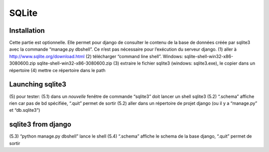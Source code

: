 SQLite
======


Installation
------------
Cette partie est optionnelle. Elle permet pour django de consulter le contenu de la base de données créée par sqlite3 avec la commande “manage.py dbshell”. Ce n’est pas nécessaire pour l’exécution du serveur django.
(1) aller à http://www.sqlite.org/download.html
(2) télécharger “command line shell”. Windows: sqlite-shell-win32-x86-3080600.zip sqlite-shell-win32-x86-3080600.zip
(3) extraire le fichier sqlite3 (windows: sqlite3.exe), le copier dans un répertoire
(4) mettre ce répertoire dans le path

Launching sqlite3
-----------------

(5) pour tester:
(5.1) dans un *nouvelle* fenêtre de commande “sqlite3” doit lancer un shell sqlite3
(5.2) “.schema” affiche rien car pas de bd spécifiée, “.quit” permet de sortir
(5.2) aller dans un répertoire de projet django (ou il y a “manage.py” et “db.sqlite3”)


sqlite3 from django
-------------------
(5.3) “python manage.py dbshell” lance le shell
(5.4) “.schema” affiche le schema de la base django, “.quit” permet de sortir

